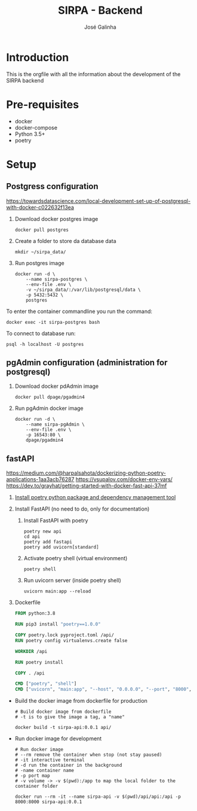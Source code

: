 #+TITLE: SIRPA - Backend
#+author:    José Galinha
#+email:     jbgalinha@gmail.com

* Introduction

This is the orgfile with all the information about the development of the SIRPA backend

* Pre-requisites

- docker
- docker-compose
- Python 3.5+
- poetry

* Setup

** Postgress configuration
https://towardsdatascience.com/local-development-set-up-of-postgresql-with-docker-c022632f13ea

1. Download docker postgres image

  #+begin_src shell :tangle no :hlines yes :results no
docker pull postgres
  #+end_src

2. Create a folder to store da database data

  #+begin_src shell :tangle no :hlines yes :results no
mkdir ~/sirpa_data/
  #+end_src

3. Run postgres image

  #+begin_src shell :tangle no :hlines yes :results no
docker run -d \
    --name sirpa-postgres \
    --env-file .env \
    -v ~/sirpa_data/:/var/lib/postgresql/data \
    -p 5432:5432 \
    postgres
  #+end_src

To enter the container commandline you run the command:

#+begin_src shell :tangle no :hlines yes :results no
docker exec -it sirpa-postgres bash
#+end_src

To connect to database run:
#+begin_src shell :tangle no :hlines yes :results no
psql -h localhost -U postgres
#+end_src

** pgAdmin configuration (administration for postgresql)

1. Download docker pdAdmin image
  #+begin_src shell :tangle no :hlines yes :results no
docker pull dpage/pgadmin4
  #+end_src

2. Run pgAdmin docker image
  #+begin_src shell :tangle no :hlines yes :results no
docker run -d \
    --name sirpa-pgAdmin \
    --env-file .env \
    -p 16543:80 \
    dpage/pgadmin4
  #+end_src

** fastAPI

https://medium.com/@harpalsahota/dockerizing-python-poetry-applications-1aa3acb76287
https://vsupalov.com/docker-env-vars/
https://dev.to/grayhat/getting-started-with-docker-fast-api-37mf

1. [[https://python-poetry.org/docs/][Install poetry python package and dependency management tool]]

2. Install FastAPI (no need to do, only for documentation)

   1. Install FastAPI with poetry

     #+begin_src shell
poetry new api
cd api
poetry add fastapi
poetry add uvicorn[standard]
     #+end_src

   2. Activate poetry shell (virtual environment)

     #+begin_src shell
poetry shell
     #+end_src

   3. Run uvicorn server (inside poetry shell)

     #+begin_src shell
uvicorn main:app --reload
     #+end_src

3. Dockerfile

  #+begin_src dockerfile :tangle Dockerfile-fastapi :hlines yes
FROM python:3.8

RUN pip3 install "poetry==1.0.0"

COPY poetry.lock pyproject.toml /api/
RUN poetry config virtualenvs.create false

WORKDIR /api

RUN poetry install

COPY . /api

CMD ["poetry", "shell"]
CMD ["uvicorn", "main:app", "--host", "0.0.0.0", "--port", "8000", "--reload"]
  #+end_src


- Build the docker image from dockerfile for production
  #+BEGIN_SRC shell :tangle no :hlines yes :results output
# Build docker image from dockerfile
# -t is to give the image a tag, a "name"

docker build -t sirpa-api:0.0.1 api/
  #+END_SRC


- Run docker image for development
  #+BEGIN_SRC shell :tangle no :results output
# Run docker image
# --rm remove the container when stop (not stay paused)
# -it interactive terminal
# -d run the container in the background
# -name container name
# -p port map
# -v volume -> -v $(pwd):/app to map the local folder to the container folder

docker run --rm -it --name sirpa-api -v $(pwd)/api/api:/api -p 8000:8000 sirpa-api:0.0.1
  #+END_SRC
